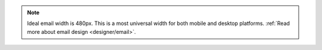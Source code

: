 .. note:: Ideal email width is 480px. This is a most universal width for both
  mobile and desktop platforms.
  :ref:`Read more about email design <designer/email>`.

